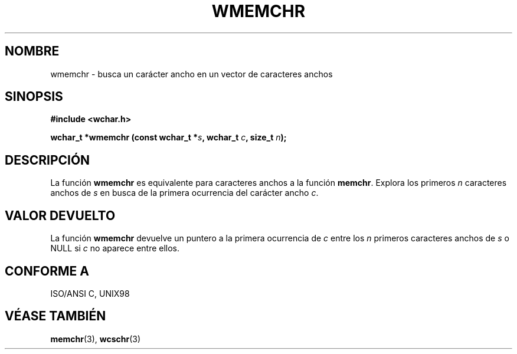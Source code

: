.\" Copyright (c) Bruno Haible <haible@clisp.cons.org>
.\"
.\" This is free documentation; you can redistribute it and/or
.\" modify it under the terms of the GNU General Public License as
.\" published by the Free Software Foundation; either version 2 of
.\" the License, or (at your option) any later version.
.\"
.\" References consulted:
.\"   GNU glibc-2 source code and manual
.\"   Dinkumware C library reference http://www.dinkumware.com/
.\"   OpenGroup's Single Unix specification http://www.UNIX-systems.org/online.html
.\"   ISO/IEC 9899:1999
.\"
.\" Translated Wed Aug  2 2000 by Juan Piernas <piernas@ditec.um.es>
.\"
.TH WMEMCHR 3  "25 julio 1999" "GNU" "Manual del Programador de Linux"
.SH NOMBRE
wmemchr \- busca un carácter ancho en un vector de caracteres anchos
.SH SINOPSIS
.nf
.B #include <wchar.h>
.sp
.BI "wchar_t *wmemchr (const wchar_t *" s ", wchar_t " c ", size_t " n );
.fi
.SH DESCRIPCIÓN
La función \fBwmemchr\fP es equivalente para caracteres anchos a la función
\fBmemchr\fP. Explora los primeros \fIn\fP caracteres anchos de \fIs\fP en
busca de la primera ocurrencia del carácter ancho \fIc\fP.
.SH "VALOR DEVUELTO"
La función \fBwmemchr\fP devuelve un puntero a la primera ocurrencia de 
\fIc\fP entre los \fIn\fP primeros caracteres anchos de \fIs\fP o NULL si
\fIc\fP no aparece entre ellos.
.SH "CONFORME A"
ISO/ANSI C, UNIX98
.SH "VÉASE TAMBIÉN"
.BR memchr "(3), " wcschr (3)
